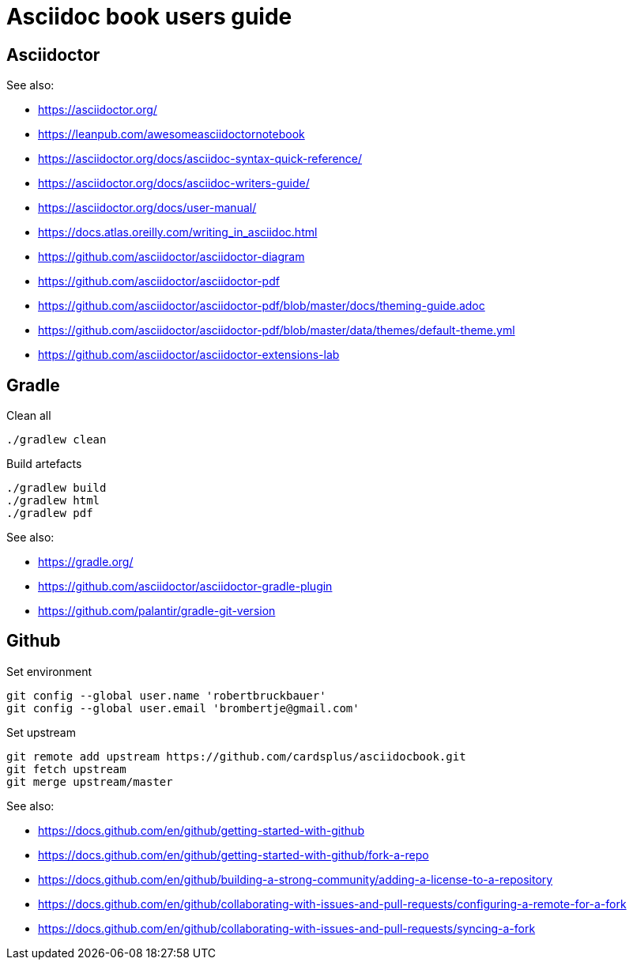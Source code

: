 = Asciidoc book users guide

== Asciidoctor

See also:

- https://asciidoctor.org/
- https://leanpub.com/awesomeasciidoctornotebook
- https://asciidoctor.org/docs/asciidoc-syntax-quick-reference/
- https://asciidoctor.org/docs/asciidoc-writers-guide/
- https://asciidoctor.org/docs/user-manual/
- https://docs.atlas.oreilly.com/writing_in_asciidoc.html
- https://github.com/asciidoctor/asciidoctor-diagram
- https://github.com/asciidoctor/asciidoctor-pdf
- https://github.com/asciidoctor/asciidoctor-pdf/blob/master/docs/theming-guide.adoc
- https://github.com/asciidoctor/asciidoctor-pdf/blob/master/data/themes/default-theme.yml
- https://github.com/asciidoctor/asciidoctor-extensions-lab

== Gradle

Clean all

 ./gradlew clean
 
Build artefacts

 ./gradlew build
 ./gradlew html
 ./gradlew pdf

See also:

- https://gradle.org/
- https://github.com/asciidoctor/asciidoctor-gradle-plugin
- https://github.com/palantir/gradle-git-version

== Github

Set environment

 git config --global user.name 'robertbruckbauer'
 git config --global user.email 'brombertje@gmail.com'

Set upstream

 git remote add upstream https://github.com/cardsplus/asciidocbook.git
 git fetch upstream
 git merge upstream/master

See also:

- https://docs.github.com/en/github/getting-started-with-github
- https://docs.github.com/en/github/getting-started-with-github/fork-a-repo
- https://docs.github.com/en/github/building-a-strong-community/adding-a-license-to-a-repository
- https://docs.github.com/en/github/collaborating-with-issues-and-pull-requests/configuring-a-remote-for-a-fork
- https://docs.github.com/en/github/collaborating-with-issues-and-pull-requests/syncing-a-fork
